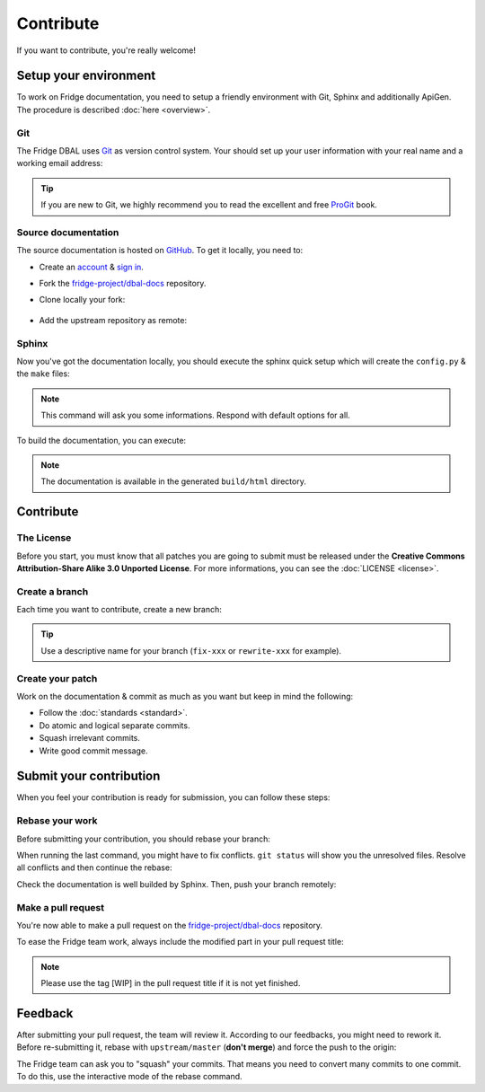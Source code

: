 Contribute
==========

If you want to contribute, you're really welcome!

Setup your environment
----------------------

To work on Fridge documentation, you need to setup a friendly environment with Git, Sphinx and additionally ApiGen. The
procedure is described :doc:`here <overview>`.

Git
^^^

The Fridge DBAL uses `Git`_ as version control system. Your should set up your user information with your real name and
a working email address:

.. code-block:: bash
    :linenos:

    $ git config --global user.name "Your real name"
    $ git config --global user.email email@example.com

.. tip::

    If you are new to Git, we highly recommend you to read the excellent and free `ProGit`_ book.

Source documentation
^^^^^^^^^^^^^^^^^^^^

The source documentation is hosted on `GitHub`_. To get it locally, you need to:

* Create an `account`_ & `sign in`_.
* Fork the `fridge-project/dbal-docs`_ repository.
* Clone locally your fork:

    .. code-block:: bash
        :linenos:

        $ git clone git@github.com:USERNAME/dbal-docs.git

* Add the upstream repository as remote:

    .. code-block:: bash
        :linenos:

        $ git remote add upstream git://github.com/fridge-project/dbal-docs.git

Sphinx
^^^^^^

Now you've got the documentation locally, you should execute the sphinx quick setup which will create the ``config.py``
& the ``make`` files:

.. code-block:: bash
    :linenos:

    $ sphinx-quickstart

.. note::

    This command will ask you some informations. Respond with default options for all.

To build the documentation, you can execute:

.. code-block:: bash
    :linenos:

    $ make html

.. note::

    The documentation is available in the generated ``build/html`` directory.

Contribute
----------

The License
^^^^^^^^^^^

Before you start, you must know that all patches you are going to submit must be released under the
**Creative Commons Attribution-Share Alike 3.0 Unported License**. For more informations, you can see the
:doc:`LICENSE <license>`.

Create a branch
^^^^^^^^^^^^^^^

Each time you want to contribute, create a new branch:

.. code-block:: bash
    :linenos:

    $ git checkout -b BRANCH_NAME master

.. tip::

    Use a descriptive name for your branch (``fix-xxx`` or ``rewrite-xxx`` for example).

Create your patch
^^^^^^^^^^^^^^^^^

Work on the documentation & commit as much as you want but keep in mind the following:

* Follow the :doc:`standards <standard>`.
* Do atomic and logical separate commits.
* Squash irrelevant commits.
* Write good commit message.

Submit your contribution
------------------------

When you feel your contribution is ready for submission, you can follow these steps:

Rebase your work
^^^^^^^^^^^^^^^^

Before submitting your contribution, you should rebase your branch:

.. code-block:: bash
    :linenos:

    $ git checkout master
    $ git pull --rebase upstream/master master
    $ git checkout BRANCH_NAME
    $ git rebase master

When running the last command, you might have to fix conflicts. ``git status`` will show you the unresolved files.
Resolve all conflicts and then continue the rebase:

.. code-block:: bash
    :linenos:

    $ git add ... # add resolved files
    $ git rebase --continue

Check the documentation is well builded by Sphinx. Then, push your branch remotely:

.. code-block:: bash
    :linenos:

    $ git push origin BRANCH_NAME

Make a pull request
^^^^^^^^^^^^^^^^^^^

You're now able to make a pull request on the `fridge-project/dbal-docs`_ repository.

To ease the Fridge team work, always include the modified part in your pull request title:

.. code-block:: text
    :linenos:

    [Book][Introduction] Add something
    [Contribution][Bug] Fix something

.. note::

    Please use the tag [WIP] in the pull request title if it is not yet finished.

Feedback
--------

After submitting your pull request, the team will review it. According to our feedbacks, you might need to rework it.
Before re-submitting it, rebase with ``upstream/master`` (**don't merge**) and force the push to the origin:

.. code-block:: bash
    :linenos:

    $ git rebase -f upstream/master
    $ git push -f origin BRANCH_NAME

The Fridge team can ask you to "squash" your commits. That means you need to convert many commits to one commit. To do
this, use the interactive mode of the rebase command.

.. _Git:                      http://git-scm.com/
.. _ProGit:                   http://progit.org/
.. _GitHub:                   https://github.com/
.. _account:                  https://github.com/signup/free
.. _sign in:                  https://github.com/login
.. _fridge-project/dbal-docs: https://github.com/fridge-project/dbal-docs
